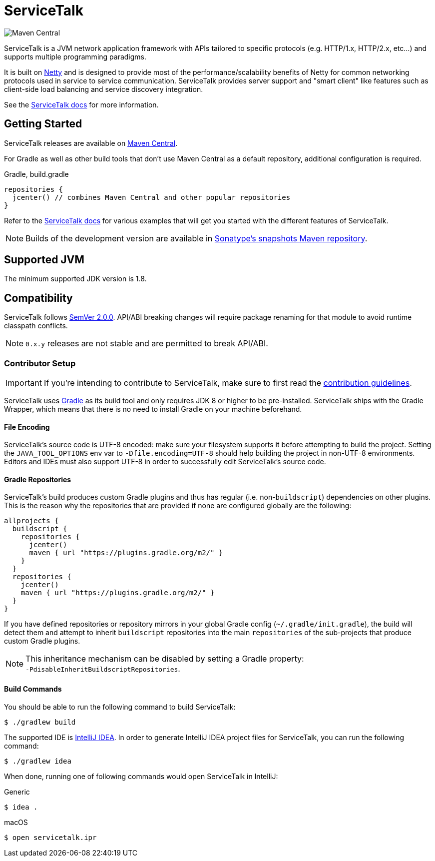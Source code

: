 = ServiceTalk

image:https://img.shields.io/maven-central/v/io.servicetalk/servicetalk-annotations?color=blue[Maven Central]

ServiceTalk is a JVM network application framework with APIs tailored to specific protocols (e.g. HTTP/1.x,
HTTP/2.x, etc...) and supports multiple programming paradigms.

It is built on link:https://netty.io[Netty] and is designed to provide most of the performance/scalability benefits of
Netty for common networking protocols used in service to service communication. ServiceTalk provides server support and
"smart client" like features such as client-side load balancing and service discovery integration.

See the link:https://docs.servicetalk.io/[ServiceTalk docs] for more information.

== Getting Started

ServiceTalk releases are available on link:http://repo1.maven.org/maven2/io/servicetalk/[Maven Central].

For Gradle as well as other build tools that don't use Maven Central as a default repository, additional configuration
is required.

.Gradle, build.gradle
[source,groovy]
----
repositories {
  jcenter() // combines Maven Central and other popular repositories
}
----


Refer to the link:https://docs.servicetalk.io/[ServiceTalk docs] for various examples that will get you started with the
different features of ServiceTalk.

NOTE: Builds of the development version are available in
link:https://oss.sonatype.org/content/repositories/snapshots/io/servicetalk/[Sonatype's snapshots Maven repository].

== Supported JVM
The minimum supported JDK version is 1.8.

== Compatibility
ServiceTalk follows link:https://semver.org/#semantic-versioning-200[SemVer 2.0.0]. API/ABI breaking changes will
require package renaming for that module to avoid runtime classpath conflicts.

NOTE: `0.x.y` releases are not stable and are permitted to break API/ABI.

=== Contributor Setup

IMPORTANT: If you're intending to contribute to ServiceTalk,
           make sure to first read the xref:CONTRIBUTING.adoc[contribution guidelines].

ServiceTalk uses link:https://gradle.org[Gradle] as its build tool and only requires JDK 8 or higher to be
pre-installed. ServiceTalk ships with the Gradle Wrapper, which means that there is no need to install Gradle on your
machine beforehand.

==== File Encoding

ServiceTalk's source code is UTF-8 encoded: make sure your filesystem supports it before attempting to build
the project. Setting the `JAVA_TOOL_OPTIONS` env var to `-Dfile.encoding=UTF-8` should help building the project in
non-UTF-8 environments. Editors and IDEs must also support UTF-8 in order to successfully edit ServiceTalk's source
code.

==== Gradle Repositories

ServiceTalk's build produces custom Gradle plugins and thus has regular (i.e. non-`buildscript`) dependencies
on other plugins. This is the reason why the repositories that are provided if none are configured globally are the
following:

[source,groovy]
----
allprojects {
  buildscript {
    repositories {
      jcenter()
      maven { url "https://plugins.gradle.org/m2/" }
    }
  }
  repositories {
    jcenter()
    maven { url "https://plugins.gradle.org/m2/" }
  }
}
----

If you have defined repositories or repository mirrors in your global Gradle config (`~/.gradle/init.gradle`),
the build will detect them and attempt to inherit `buildscript` repositories into the main `repositories`
of the sub-projects that produce custom Gradle plugins.

NOTE: This inheritance mechanism can be disabled by setting a Gradle property: +
      `-PdisableInheritBuildscriptRepositories`.

==== Build Commands

You should be able to run the following command to build ServiceTalk:

[source,shell]
----
$ ./gradlew build
----

The supported IDE is link:https://www.jetbrains.com/idea[IntelliJ IDEA].
In order to generate IntelliJ IDEA project files for ServiceTalk,
you can run the following command:

[source,shell]
----
$ ./gradlew idea
----

When done, running one of following commands would open ServiceTalk in IntelliJ:

.Generic
[source,shell]
----
$ idea .
----

.macOS
[source,shell]
----
$ open servicetalk.ipr
----
